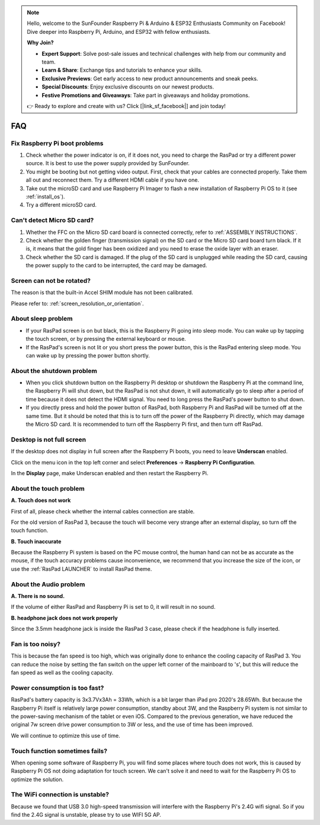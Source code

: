 .. note::

    Hello, welcome to the SunFounder Raspberry Pi & Arduino & ESP32 Enthusiasts Community on Facebook! Dive deeper into Raspberry Pi, Arduino, and ESP32 with fellow enthusiasts.

    **Why Join?**

    - **Expert Support**: Solve post-sale issues and technical challenges with help from our community and team.
    - **Learn & Share**: Exchange tips and tutorials to enhance your skills.
    - **Exclusive Previews**: Get early access to new product announcements and sneak peeks.
    - **Special Discounts**: Enjoy exclusive discounts on our newest products.
    - **Festive Promotions and Giveaways**: Take part in giveaways and holiday promotions.

    👉 Ready to explore and create with us? Click [|link_sf_facebook|] and join today!

FAQ
===============


Fix Raspberry Pi boot problems
---------------------------------------

1. Check whether the power indicator is on, if it does not, you need to charge the RasPad or try a different power source. It is best to use the power supply provided by SunFounder.
2. You might be booting but not getting video output. First, check that your cables are connected properly. Take them all out and reconnect them. Try a different HDMI cable if you have one.
3. Take out the microSD card and use Raspberry Pi Imager to flash a new installation of Raspberry Pi OS to it (see :ref:`install_os`). 
4. Try a different microSD card.

Can't detect Micro SD card?
-----------------------------

1. Whether the FFC on the Micro SD card board is connected correctly, refer to :ref:`ASSEMBLY INSTRUCTIONS`.
2. Check whether the golden finger (transmission signal) on the SD card or the Micro SD card board turn black. If it is, it means that the gold finger has been oxidized and you need to erase the oxide layer with an eraser.
3. Check whether the SD card is damaged. If the plug of the SD card is unplugged while reading the SD card, causing the power supply to the card to be interrupted, the card may be damaged.

Screen can not be rotated?
---------------------------------

The reason is that the built-in Accel SHIM module has not been calibrated.

Please refer to: :ref:`screen_resolution_or_orientation`.

About sleep problem
-----------------------------

* If your RasPad screen is on but black, this is the Raspberry Pi going into sleep mode. You can wake up by tapping the touch screen, or by pressing the external keyboard or mouse.

* If the RasPad's screen is not lit or you short press the power button, this is the RasPad entering sleep mode. You can wake up by pressing the power button shortly.

About the shutdown problem
----------------------------------

* When you click shutdown button on the Raspberry Pi desktop or shutdown the Raspberry Pi at the command line, the Raspberry Pi will shut down, but the RasPad is not shut down, it will automatically go to sleep after a period of time because it does not detect the HDMI signal. You need to long press the RasPad's power button to shut down.

* If you directly press and hold the power button of RasPad, both Raspberry Pi and RasPad will be turned off at the same time. But it should be noted that this is to turn off the power of the Raspberry Pi directly, which may damage the Micro SD card. It is recommended to turn off the Raspberry Pi first, and then turn off RasPad.

Desktop is not full screen
---------------------------------------
If the desktop does not display in full screen after the Raspberry Pi boots, you need to leave **Underscan** enabled.

Click on the menu icon in the top left corner and select **Preferences** -> **Raspberry Pi Configuration**.

.. image:: img/rpi_conf.png

In the **Display** page, make Underscan enabled and then restart the Raspberry Pi.

.. image:: img/rpi_conf2.png


About the touch problem
-----------------------------------

**A. Touch does not work**

First of all, please check whether the internal cables connection are stable.

For the old version of RasPad 3, because the touch will become very strange after an external display, so turn off the touch function.


**B. Touch inaccurate**

Because the Raspberry Pi system is based on the PC mouse control, the human hand can not be as accurate as the mouse, if the touch accuracy problems cause inconvenience, we recommend that you increase the size of the icon, or use the :ref:`RasPad LAUNCHER` to install RasPad theme.


About the Audio problem
-------------------------

**A. There is no sound.**

If the volume of either RasPad and Raspberry Pi is set to 0, it will result in no sound.

**B. headphone jack does not work properly**

Since the 3.5mm headphone jack is inside the RasPad 3 case, please check if the headphone is fully inserted.


Fan is too noisy?
-------------------------

This is because the fan speed is too high, which was originally done to enhance the cooling capacity of RasPad 3. You can reduce the noise by setting the fan switch on the upper left corner of the mainboard to \'s\', but this will reduce the fan speed as well as the cooling capacity.

Power consumption is too fast?
--------------------------------

RasPad's battery capacity is 3x3.7Vx3Ah = 33Wh, which is a bit larger than iPad pro 2020's 28.65Wh. But because the Raspberry Pi itself is relatively large power consumption, standby about 3W, and the Raspberry Pi system is not similar to the power-saving mechanism of the tablet or even iOS. Compared to the previous generation, we have reduced the original 7w screen drive power consumption to 3W or less, and the use of time has been improved.

We will continue to optimize this use of time.

Touch function sometimes fails?
------------------------------------
When opening some software of Raspberry Pi, you will find some places where touch does not work, this is caused by Raspberry Pi OS not doing adaptation for touch screen. We can't solve it and need to wait for the Raspberry Pi OS to optimize the solution.


The WiFi connection is unstable?
----------------------------------------

Because we found that USB 3.0 high-speed transmission will interfere with the Raspberry Pi's 2.4G wifi signal. So if you find the 2.4G signal is unstable, please try to use WIFI 5G AP. 